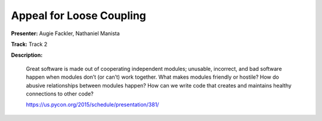 =========================
Appeal for Loose Coupling
=========================

**Presenter:** Augie Fackler, Nathaniel Manista

**Track:** Track 2

**Description:**

    Great software is made out of cooperating independent modules; unusable, incorrect, and bad software happen when modules don’t (or can’t) work together. What makes modules friendly or hostile? How do abusive relationships between modules happen? How can we write code that creates and maintains healthy connections to other code?

    https://us.pycon.org/2015/schedule/presentation/381/
